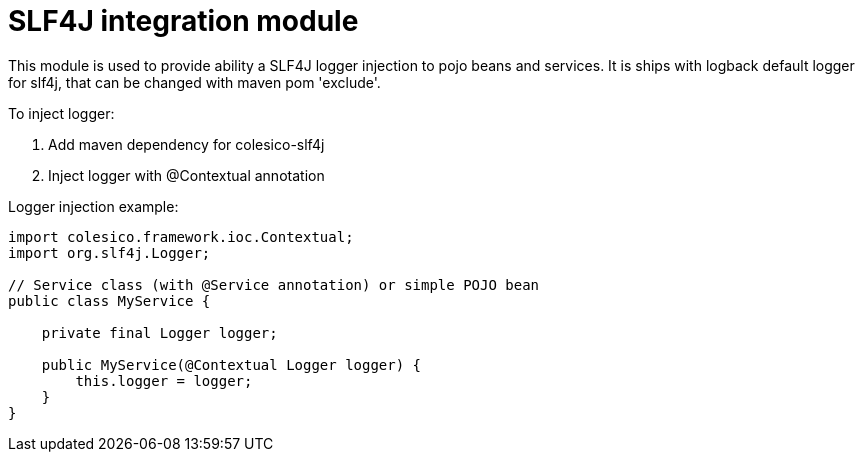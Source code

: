= SLF4J integration module

This module is used to provide ability a SLF4J logger injection to pojo beans and services.
It is ships with logback default logger for slf4j, that can be changed with maven pom 'exclude'.

To inject logger:

. Add maven dependency for colesico-slf4j
. Inject logger with @Contextual annotation

Logger injection example:

[source,java]
----
import colesico.framework.ioc.Contextual;
import org.slf4j.Logger;

// Service class (with @Service annotation) or simple POJO bean
public class MyService {

    private final Logger logger;

    public MyService(@Contextual Logger logger) {
        this.logger = logger;
    }
}
----

